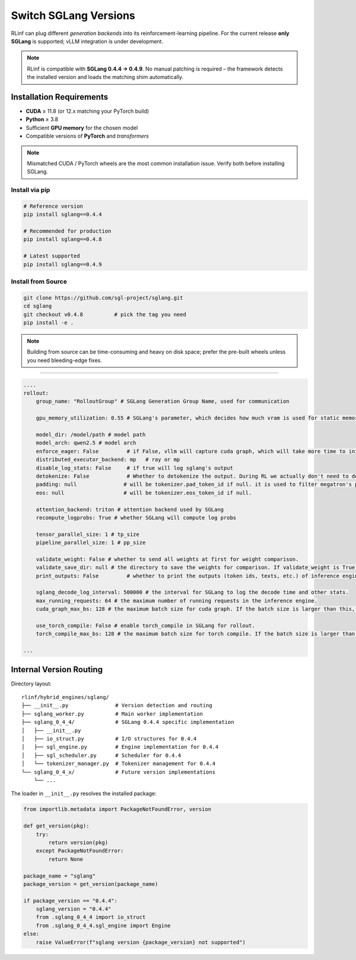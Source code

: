 Switch SGLang Versions
======================

RLinf can plug different *generation backends* into its
reinforcement-learning pipeline. For the current release **only
SGLang** is supported; vLLM integration is under development.

.. note::

   RLinf is compatible with **SGLang 0.4.4 → 0.4.9**.  
   No manual patching is required – the framework detects the installed
   version and loads the matching shim automatically.

Installation Requirements
-------------------------

* **CUDA** ≥ 11.8 (or 12.x matching your PyTorch build)  
* **Python** ≥ 3.8  
* Sufficient **GPU memory** for the chosen model  
* Compatible versions of **PyTorch** and *transformers*

.. note::

   Mismatched CUDA / PyTorch wheels are the most common installation
   issue.  Verify both before installing SGLang.

Install via pip
~~~~~~~~~~~~~~~~~

.. code-block:: bash

   # Reference version
   pip install sglang==0.4.4

   # Recommended for production
   pip install sglang==0.4.8

   # Latest supported
   pip install sglang==0.4.9

Install from Source
~~~~~~~~~~~~~~~~~~~

.. code-block:: bash

   git clone https://github.com/sgl-project/sglang.git
   cd sglang
   git checkout v0.4.8          # pick the tag you need
   pip install -e .

.. note::

   Building from source can be time-consuming and heavy on disk space;
   prefer the pre-built wheels unless you need bleeding-edge fixes.

----------------------------

.. code-block:: yaml

    ....
    rollout:
        group_name: "RolloutGroup" # SGLang Generation Group Name, used for communication

        gpu_memory_utilization: 0.55 # SGLang's parameter, which decides how much vram is used for static memory pool

        model_dir: /model/path # model path
        model_arch: qwen2.5 # model arch
        enforce_eager: False         # if False, vllm will capture cuda graph, which will take more time to initialize.
        distributed_executor_backend: mp   # ray or mp
        disable_log_stats: False     # if true will log sglang's output
        detokenize: False            # Whether to detokenize the output. During RL we actually don't need to detokenize it. Can be set to True for debugging.
        padding: null               # will be tokenizer.pad_token_id if null. it is used to filter megatron's padding for vllm rollout
        eos: null                   # will be tokenizer.eos_token_id if null.

        attention_backend: triton # attention backend used by SGLang
        recompute_logprobs: True # whether SGLang will compute log probs

        tensor_parallel_size: 1 # tp_size
        pipeline_parallel_size: 1 # pp_size
        
        validate_weight: False # whether to send all weights at first for weight comparison.
        validate_save_dir: null # the directory to save the weights for comparison. If validate_weight is True, this will be used to save the weights for comparison.
        print_outputs: False         # whether to print the outputs (token ids, texts, etc.) of inference engine.

        sglang_decode_log_interval: 500000 # the interval for SGLang to log the decode time and other stats.
        max_running_requests: 64 # the maximum number of running requests in the inference engine.
        cuda_graph_max_bs: 128 # the maximum batch size for cuda graph. If the batch size is larger than this, cuda graph will not be used.

        use_torch_compile: False # enable torch_compile in SGLang for rollout.
        torch_compile_max_bs: 128 # the maximum batch size for torch compile. If the batch size is larger than this, torch compile will not be used.

    ...


Internal Version Routing
------------------------

Directory layout::

   rlinf/hybrid_engines/sglang/
   ├── __init__.py               # Version detection and routing
   ├── sglang_worker.py          # Main worker implementation
   ├── sglang_0_4_4/             # SGLang 0.4.4 specific implementation
   │   ├── __init__.py
   │   ├── io_struct.py          # I/O structures for 0.4.4
   │   ├── sgl_engine.py         # Engine implementation for 0.4.4
   │   ├── sgl_scheduler.py      # Scheduler for 0.4.4
   │   └── tokenizer_manager.py  # Tokenizer management for 0.4.4
   └── sglang_0_4_x/             # Future version implementations
       └── ...

The loader in ``__init__.py`` resolves the installed package:

.. code-block:: python

   from importlib.metadata import PackageNotFoundError, version

   def get_version(pkg):
       try:
           return version(pkg)
       except PackageNotFoundError:
           return None

   package_name = "sglang"
   package_version = get_version(package_name)
   
   if package_version == "0.4.4":
       sglang_version = "0.4.4"
       from .sglang_0_4_4 import io_struct
       from .sglang_0_4_4.sgl_engine import Engine
   else:
       raise ValueError(f"sglang version {package_version} not supported")
